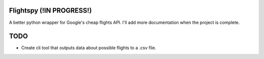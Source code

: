 Flightspy (!IN PROGRESS!)
=========================
A better python wrapper for Google's cheap flights API. I'll add more documentation when the project is complete.

TODO
====
* Create cli tool that outputs data about possible flights to a .csv file.

